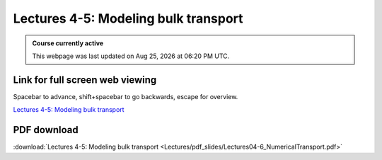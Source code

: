 Lectures 4-5: Modeling bulk transport
===================================================== 

.. admonition:: Course currently active

   This webpage was last updated on |date| at |time|.

Link for full screen web viewing
------------------------------------------
Spacebar to advance, shift+spacebar to go backwards, escape for overview.

`Lectures 4-5: Modeling bulk transport <../_static/Lectures04-6_NumericalTransport.slides.html>`_


PDF download
------------------------

:download:`Lectures 4-5: Modeling bulk transport <Lectures/pdf_slides/Lectures04-6_NumericalTransport.pdf>`

.. |date| date:: %b %d, %Y
.. |time| date:: %I:%M %p %Z